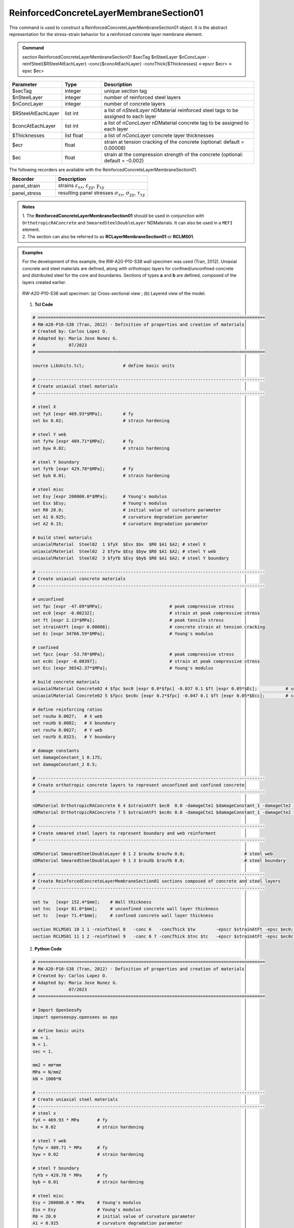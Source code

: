 .. _ReinforcedConcreteLayerMembraneSection01:

ReinforcedConcreteLayerMembraneSection01
^^^^^^^^^^^^^^^^

This command is used to construct a ReinforcedConcreteLayerMembraneSection01 object. It is the abstract representation for the stress-strain behavior for a reinforced concrete layer membrane element.

.. admonition:: Command
   
   section ReinforcedConcreteLayerMembraneSection01 $secTag $nSteelLayer $nConcLayer -reinfSteel{$RSteelAtEachLayer} –conc{$concAtEachLayer} -concThick{$Thicknesses} <-epscr $ecr> <-epsc $ec>

.. csv-table:: 
   :header: "Parameter", "Type", "Description"
   :widths: 10, 10, 40

   $secTag, integer, unique section tag
   $nSteelLayer, integer, number of reinforced steel layers
   $nConcLayer, integer, number of concrete layers
   $RSteelAtEachLayer, list int, a list of *nSteelLayer* nDMaterial reinforced steel tags to be assigned to each layer
   $concAtEachLayer, list int, a list of *nConcLayer* nDMaterial concrete tag to be assigned to each layer
   $Thicknesses, list float, a list of *nConcLayer* concrete layer thicknesses 
   $ecr, float, strain at tension cracking of the concrete (optional: default = 0.00008)
   $ec, float, strain at the compression strength of the concrete (optional: default = -0.002)
   
   
   
The following recorders are available with the ReinforcedConcreteLayerMembraneSection01.

.. csv-table:: 
   :header: "Recorder", "Description"
   :widths: 20, 40

   panel_strain, "strains :math:`\varepsilon_{xx}`, :math:`\varepsilon_{yy}`, :math:`\gamma_{xy}`"
   panel_stress, "resulting panel stresses :math:`\sigma_{xx}`, :math:`\sigma_{yy}`, :math:`\tau_{xy}`"

.. admonition:: Notes

   | 1. The **ReinforcedConcreteLayerMembraneSection01** should be used in conjunction with ``OrthotropicRAConcrete`` and ``SmearedSteelDoubleLayer`` NDMaterials. It can also be used in a ``MEFI`` element. 
   | 2. The section can also be referred to as **RCLayerMembraneSection01** or **RCLMS01**.
   
.. admonition:: Examples
   
   For the development of this example, the RW-A20-P10-S38 wall specimen was used (Tran, 2012). Uniaxial concrete and steel materials are defined, along with orthotropic layers for confined/unconfined concrete and distributed steel for the core and boundaries. Sections of types **a** and **b** are defined, composed of the layers created earlier.

   .. figure:: ReinforcedConcreteLayerMembraneSection01_figure.jpg
	   :align: center
	   :figclass: align-center
	   :width: 90%
	   :name: RCLMS01_FIG
	
	   RW-A20-P10-S38 wall specimen: (a) Cross-sectional view ; (b) Layered view of the model.
   
   
   1. **Tcl Code**

   .. code-block:: tcl

      # ========================================================================================
      # RW-A20-P10-S38 (Tran, 2012) - Definition of properties and creation of materials
      # Created by: Carlos Lopez O.
      # Adapted by: Maria Jose Nunez G.
      #             07/2023
      # ========================================================================================

      source LibUnits.tcl;               # define basic units

      # ----------------------------------------------------------------------------------------
      # Create uniaxial steel materials
      # ----------------------------------------------------------------------------------------

      # steel X
      set fyX [expr 469.93*$MPa];        # fy
      set bx 0.02;                       # strain hardening

      # steel Y web
      set fyYw [expr 409.71*$MPa];       # fy
      set byw 0.02;                      # strain hardening

      # steel Y boundary
      set fyYb [expr 429.78*$MPa];       # fy
      set byb 0.01;                      # strain hardening

      # steel misc
      set Esy [expr 200000.0*$MPa];      # Young's modulus
      set Esx $Esy;                      # Young's modulus
      set R0 20.0;                       # initial value of curvature parameter
      set A1 0.925;                      # curvature degradation parameter
      set A2 0.15;                       # curvature degradation parameter
  
      # build steel materials
      uniaxialMaterial  Steel02  1 $fyX  $Esx $bx  $R0 $A1 $A2; # steel X
      uniaxialMaterial  Steel02  2 $fyYw $Esy $byw $R0 $A1 $A2; # steel Y web
      uniaxialMaterial  Steel02  3 $fyYb $Esy $byb $R0 $A1 $A2; # steel Y boundary

      # ----------------------------------------------------------------------------------------
      # Create uniaxial concrete materials
      # ----------------------------------------------------------------------------------------

      # unconfined
      set fpc [expr -47.09*$MPa];                          # peak compressive stress
      set ec0 [expr -0.00232];                             # strain at peak compressive stress
      set ft [expr 2.13*$MPa];                             # peak tensile stress
      set strainAtFt [expr 0.00008];                       # concrete strain at tension cracking
      set Ec [expr 34766.59*$MPa];                         # Young's modulus     

      # confined
      set fpcc [expr -53.78*$MPa];                         # peak compressive stress
      set ec0c [expr -0.00397];                            # strain at peak compressive stress
      set Ecc [expr 36542.37*$MPa];                        # Young's modulus

      # build concrete materials
      uniaxialMaterial Concrete02 4 $fpc $ec0 [expr 0.0*$fpc] -0.037 0.1 $ft [expr 0.05*$Ec];    	# unconfined concrete
      uniaxialMaterial Concrete02 5 $fpcc $ec0c [expr 0.2*$fpc] -0.047 0.1 $ft [expr 0.05*$Ecc]; 	# confined concrete

      # define reinforcing ratios  
      set rouXw 0.0027;   # X web 
      set rouXb 0.0082;   # X boundary 
      set rouYw 0.0027;   # Y web
      set rouYb 0.0323;   # Y boundary

      # damage constants
      set damageConstant_1 0.175;
      set damageConstant_2 0.5;

      # ----------------------------------------------------------------------------------------
      # Create orthotropic concrete layers to represent unconfined and confined concrete
      # ----------------------------------------------------------------------------------------

      nDMaterial OrthotropicRAConcrete 6 4 $strainAtFt $ec0  0.0 -damageCte1 $damageConstant_1 -damageCte2 $damageConstant_2;   # unconfined concrete
      nDMaterial OrthotropicRAConcrete 7 5 $strainAtFt $ec0c 0.0 -damageCte1 $damageConstant_1 -damageCte2 $damageConstant_2;   # confined concrete

      # ----------------------------------------------------------------------------------------
      # Create smeared steel layers to represent boundary and web reinforment
      # ----------------------------------------------------------------------------------------

      nDMaterial SmearedSteelDoubleLayer 8 1 2 $rouXw $rouYw 0.0;    			# steel web
      nDMaterial SmearedSteelDoubleLayer 9 1 3 $rouXb $rouYb 0.0;    			# steel boundary

      # ----------------------------------------------------------------------------------------
      # Create ReinforcedConcreteLayerMembraneSection01 sections composed of concrete and steel layers
      # ----------------------------------------------------------------------------------------

      set tw   [expr 152.4*$mm];    # Wall thickness
      set tnc  [expr 81.0*$mm];     # unconfined concrete wall layer thickness
      set tc   [expr 71.4*$mm];     # confined concrete wall layer thickness   

      section RCLMS01 10 1 1 -reinfSteel 8   -conc 6   -concThick $tw        -epscr $strainAtFt -epsc $ec0;         # Section b (wall web)
      section RCLMS01 11 1 2 -reinfSteel 9   -conc 6 7 -concThick $tnc $tc   -epscr $strainAtFt -epsc $ec0c;        # Section a (wall boundary)

		
   2. **Python Code**

   .. code-block:: python

      # ========================================================================================
      # RW-A20-P10-S38 (Tran, 2012) - Definition of properties and creation of materials
      # Created by: Carlos Lopez O.
      # Adapted by: Maria Jose Nunez G.
      #             07/2023
      # ========================================================================================

      # Import OpenSeesPy
      import openseespy.opensees as ops

      # define basic units
      mm = 1.
      N = 1.
      sec = 1.

      mm2 = mm*mm
      MPa = N/mm2
      kN = 1000*N

      # ----------------------------------------------------------------------------------------
      # Create uniaxial steel materials
      # ----------------------------------------------------------------------------------------
      # steel x
      fyX = 469.93 * MPa       # fy
      bx = 0.02                # strain hardening

      # steel Y web
      fyYw = 409.71 * MPa      # fy
      byw = 0.02               # strain hardening

      # steel Y boundary
      fyYb = 429.78 * MPa      # fy
      byb = 0.01               # strain hardening

      # steel misc
      Esy = 200000.0 * MPa     # Young's modulus
      Esx = Esy                # Young's modulus
      R0 = 20.0                # initial value of curvature parameter
      A1 = 0.925               # curvature degradation parameter
      A2 = 0.15                # curvature degradation parameter

      # build steel materials
      ops.uniaxialMaterial('Steel02', 1, fyX,  Esx, bx,  R0, A1, A2)  # steel X
      ops.uniaxialMaterial('Steel02', 2, fyYw, Esy, byw, R0, A1, A2)  # steel Y web
      ops.uniaxialMaterial('Steel02', 3, fyYb, Esy, byb, R0, A1, A2)  # steel Y boundary

      # ----------------------------------------------------------------------------------------
      # Create uniaxial concrete materials
      # ----------------------------------------------------------------------------------------
      # unconfined
      fpc = -47.09 * MPa       # peak compressive stress
      ec0 = -0.00232           # strain at peak compressive stress
      ft = 2.13 * MPa          # peak tensile stress
      et = 0.00008             # strain at peak tensile stress
      Ec = 34766.59 * MPa      # Young's modulus

      # confined
      fpcc = -53.78 * MPa      # peak compressive stress
      ec0c = -0.00397          # strain at peak compressive stress
      Ecc = 36542.37 * MPa     # Young's modulus

      # build concrete materials
      ops.uniaxialMaterial('Concrete02', 4, fpc,  ec0,  0.0 * fpc, -0.037, 0.1, ft, 0.05 * Ec)   # unconfined concrete
      ops.uniaxialMaterial('Concrete02', 5, fpcc, ec0c, 0.2 * fpc, -0.047, 0.1, ft, 0.05 * Ecc)  # confined concrete

      # define reinforcing ratios   
      rouXw = 0.0027         # X web 
      rouXb = 0.0082         # X boundary 
      rouYw = 0.0027         # Y web
      rouYb = 0.0323         # Y boundary

      # damage constants
      damageConstant_1 = 0.175
      damageConstant_2 = 0.5

      # ----------------------------------------------------------------------------------------
      # Create orthotropic concrete layers to represent unconfined and confined concrete
      # ----------------------------------------------------------------------------------------

      ops.nDMaterial('OrthotropicRAConcrete', 6, 4, et, ec0,  0.0, '-damageCte1', damageConstant_1, '-damageCte2', damageConstant_2)   # unconfined concrete
      ops.nDMaterial('OrthotropicRAConcrete', 7, 5, et, ec0c, 0.0, '-damageCte1', damageConstant_1, '-damageCte2', damageConstant_2)   # confined concrete

      # ----------------------------------------------------------------------------------------
      # Create smeared steel layers to represent boundary and web reinforment
      # ----------------------------------------------------------------------------------------

      ops.nDMaterial('SmearedSteelDoubleLayer', 8, 1, 2, rouXw, rouYw, 0.0)       # steel web
      ops.nDMaterial('SmearedSteelDoubleLayer', 9, 1, 3, rouXb, rouYb, 0.0)       # steel boundary

      # ----------------------------------------------------------------------------------------  
      # Create ReinforcedConcreteLayerMembraneSection01 sections composed of concrete and steel layers
      # ----------------------------------------------------------------------------------------
      tw  = 152.4*mm     # wall thickness
      tnc = 81.0*mm      # unconfined concrete wall layer thickness
      tc  = 71.4*mm      # confined concrete wall layer thickness   

      ops.section('RCLMS01', 10, 1, 1, '-reinfSteel', 8, '-conc', 6,    '-concThick', tw,        '-epscr', 0.00008, '-epsc', -0.002)      # Section b (wall web)
      ops.section('RCLMS01', 11, 1, 2, '-reinfSteel', 9, '-conc', 6, 7, '-concThick', tnc, tc,   '-epscr', 0.00008, '-epsc', -0.002)      # Section a (wall boundary)   

   
**REFERENCES:**

#. Rojas, F., Anderson, J. C., Massones, L. M. (2016). A nonlinear quadrilateral layered membrane with drilling degrees of freedom for the modeling of reinforced concrete walls. Engineering Structures, 124, 521-538. (`link <https://www.sciencedirect.com/science/article/pii/S0141029616302954>`_).
#. Tran, T. A. (2012). Experimental and Analytical Studies of Moderate Aspect Ratio Reinforced Concrete Structural Walls. Ph.D. Dissertation, Department of Civil and Environmental Engineering, University of California, Los Angeles.

**Code Developed by:** F. Rojas (University of Chile), M.J. Núñez (University of Chile).
